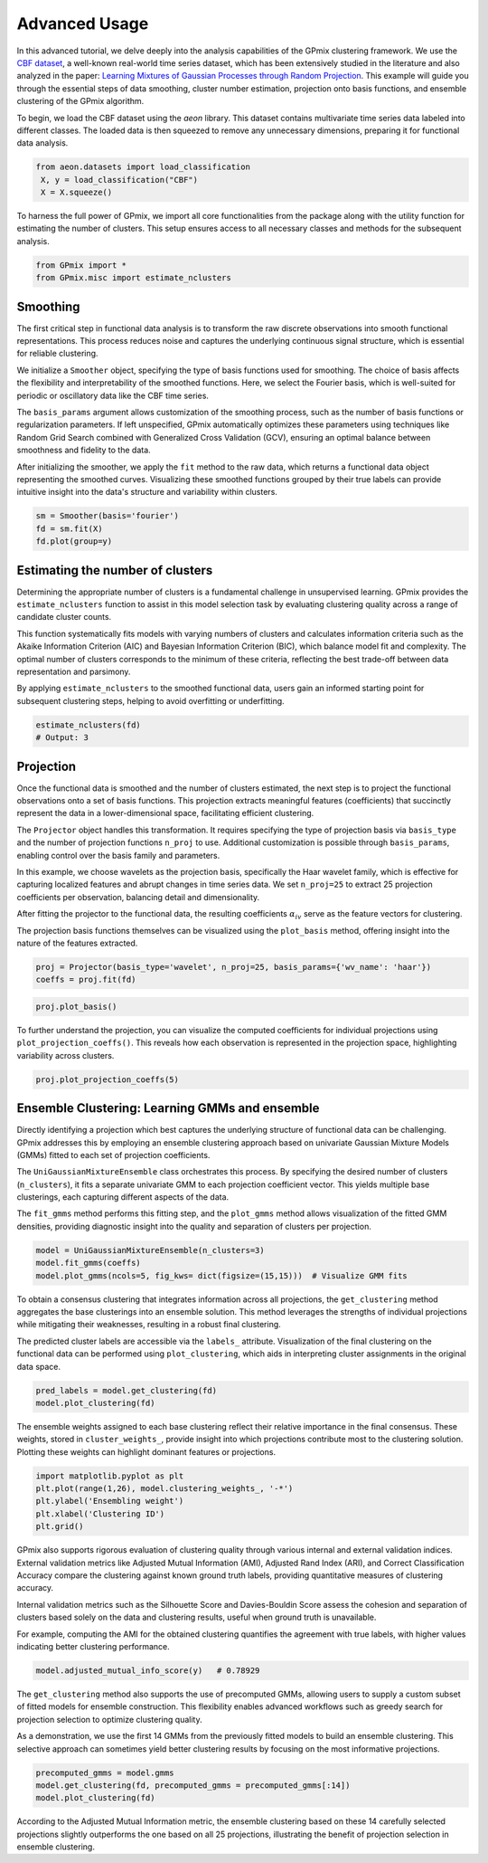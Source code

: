 Advanced Usage
=================

In this advanced tutorial, we delve deeply into the analysis capabilities of the GPmix clustering framework. We use the `CBF dataset <https://www.timeseriesclassification.com/description.php?Dataset=CBF>`_, a well-known real-world time series dataset, which has been extensively studied in the literature and also analyzed in the paper: `Learning Mixtures of Gaussian Processes through Random Projection <https://proceedings.mlr.press/v235/akeweje24a.html>`_. This example will guide you through the essential steps of data smoothing, cluster number estimation, projection onto basis functions, and ensemble clustering of the GPmix algorithm.

To begin, we load the CBF dataset using the `aeon` library. This dataset contains multivariate time series data labeled into different classes. The loaded data is then squeezed to remove any unnecessary dimensions, preparing it for functional data analysis.

.. code-block:: python

   from aeon.datasets import load_classification
    X, y = load_classification("CBF")
    X = X.squeeze()

To harness the full power of GPmix, we import all core functionalities from the package along with the utility function for estimating the number of clusters. This setup ensures access to all necessary classes and methods for the subsequent analysis.

.. code-block:: python

   from GPmix import *
   from GPmix.misc import estimate_nclusters


Smoothing
---------

The first critical step in functional data analysis is to transform the raw discrete observations into smooth functional representations. This process reduces noise and captures the underlying continuous signal structure, which is essential for reliable clustering.

We initialize a ``Smoother`` object, specifying the type of basis functions used for smoothing. The choice of basis affects the flexibility and interpretability of the smoothed functions. Here, we select the Fourier basis, which is well-suited for periodic or oscillatory data like the CBF time series.

The ``basis_params`` argument allows customization of the smoothing process, such as the number of basis functions or regularization parameters. If left unspecified, GPmix automatically optimizes these parameters using techniques like Random Grid Search combined with Generalized Cross Validation (GCV), ensuring an optimal balance between smoothness and fidelity to the data.

After initializing the smoother, we apply the ``fit`` method to the raw data, which returns a functional data object representing the smoothed curves. Visualizing these smoothed functions grouped by their true labels can provide intuitive insight into the data's structure and variability within clusters.

.. code-block:: python

   sm = Smoother(basis='fourier')
   fd = sm.fit(X)
   fd.plot(group=y)

.. image:: img/cbf_smooth.png
   :alt: Smoothed CBF data

Estimating the number of clusters
---------------------------------

Determining the appropriate number of clusters is a fundamental challenge in unsupervised learning. GPmix provides the ``estimate_nclusters`` function to assist in this model selection task by evaluating clustering quality across a range of candidate cluster counts.

This function systematically fits models with varying numbers of clusters and calculates information criteria such as the Akaike Information Criterion (AIC) and Bayesian Information Criterion (BIC), which balance model fit and complexity. The optimal number of clusters corresponds to the minimum of these criteria, reflecting the best trade-off between data representation and parsimony.

By applying ``estimate_nclusters`` to the smoothed functional data, users gain an informed starting point for subsequent clustering steps, helping to avoid overfitting or underfitting.

.. code-block:: python

   estimate_nclusters(fd)
   # Output: 3

Projection
----------

Once the functional data is smoothed and the number of clusters estimated, the next step is to project the functional observations onto a set of basis functions. This projection extracts meaningful features (coefficients) that succinctly represent the data in a lower-dimensional space, facilitating efficient clustering.

The ``Projector`` object handles this transformation. It requires specifying the type of projection basis via ``basis_type`` and the number of projection functions ``n_proj`` to use. Additional customization is possible through ``basis_params``, enabling control over the basis family and parameters.

In this example, we choose wavelets as the projection basis, specifically the Haar wavelet family, which is effective for capturing localized features and abrupt changes in time series data. We set ``n_proj=25`` to extract 25 projection coefficients per observation, balancing detail and dimensionality.

After fitting the projector to the functional data, the resulting coefficients :math:`\alpha_{iv}` serve as the feature vectors for clustering.

The projection basis functions themselves can be visualized using the ``plot_basis`` method, offering insight into the nature of the features extracted.

.. code-block:: python

   proj = Projector(basis_type='wavelet', n_proj=25, basis_params={'wv_name': 'haar'})
   coeffs = proj.fit(fd)

.. code-block:: python

    proj.plot_basis()

.. image:: img/haar25.png

To further understand the projection, you can visualize the computed coefficients for individual projections using ``plot_projection_coeffs()``. This reveals how each observation is represented in the projection space, highlighting variability across clusters.

.. code-block:: python

    proj.plot_projection_coeffs(5)

.. image:: img/proj25.png

Ensemble Clustering: Learning GMMs and ensemble
-----------------------------------------------

Directly identifying a projection which best captures the underlying structure of functional data can be challenging. GPmix addresses this by employing an ensemble clustering approach based on univariate Gaussian Mixture Models (GMMs) fitted to each set of projection coefficients.

The ``UniGaussianMixtureEnsemble`` class orchestrates this process. By specifying the desired number of clusters (``n_clusters``), it fits a separate univariate GMM to each projection coefficient vector. This yields multiple base clusterings, each capturing different aspects of the data.

The ``fit_gmms`` method performs this fitting step, and the ``plot_gmms`` method allows visualization of the fitted GMM densities, providing diagnostic insight into the quality and separation of clusters per projection.

.. code-block:: python

   model = UniGaussianMixtureEnsemble(n_clusters=3)
   model.fit_gmms(coeffs)
   model.plot_gmms(ncols=5, fig_kws= dict(figsize=(15,15)))  # Visualize GMM fits

.. image:: img/gmms25.png

To obtain a consensus clustering that integrates information across all projections, the ``get_clustering`` method aggregates the base clusterings into an ensemble solution. This method leverages the strengths of individual projections while mitigating their weaknesses, resulting in a robust final clustering.

The predicted cluster labels are accessible via the ``labels_`` attribute. Visualization of the final clustering on the functional data can be performed using ``plot_clustering``, which aids in interpreting cluster assignments in the original data space.

.. code-block:: python

   pred_labels = model.get_clustering(fd)
   model.plot_clustering(fd)

.. image:: img/gpmix25.png

The ensemble weights assigned to each base clustering reflect their relative importance in the final consensus. These weights, stored in ``cluster_weights_``, provide insight into which projections contribute most to the clustering solution. Plotting these weights can highlight dominant features or projections.

.. code-block:: python

    import matplotlib.pyplot as plt
    plt.plot(range(1,26), model.clustering_weights_, '-*')
    plt.ylabel('Ensembling weight')
    plt.xlabel('Clustering ID')
    plt.grid()

.. image:: img/gpmix_weights25.png
    :alt: Ensembling weights of base clusterings

GPmix also supports rigorous evaluation of clustering quality through various internal and external validation indices. External validation metrics like Adjusted Mutual Information (AMI), Adjusted Rand Index (ARI), and Correct Classification Accuracy compare the clustering against known ground truth labels, providing quantitative measures of clustering accuracy.

Internal validation metrics such as the Silhouette Score and Davies-Bouldin Score assess the cohesion and separation of clusters based solely on the data and clustering results, useful when ground truth is unavailable.

For example, computing the AMI for the obtained clustering quantifies the agreement with true labels, with higher values indicating better clustering performance.

.. code-block:: python

   model.adjusted_mutual_info_score(y)   # 0.78929

The ``get_clustering`` method also supports the use of precomputed GMMs, allowing users to supply a custom subset of fitted models for ensemble construction. This flexibility enables advanced workflows such as greedy search for projection selection to optimize clustering quality.

As a demonstration, we use the first 14 GMMs from the previously fitted models to build an ensemble clustering. This selective approach can sometimes yield better clustering results by focusing on the most informative projections.

.. code-block:: python

    precomputed_gmms = model.gmms
    model.get_clustering(fd, precomputed_gmms = precomputed_gmms[:14])
    model.plot_clustering(fd)

.. image:: img/gpmix14.png

According to the Adjusted Mutual Information metric, the ensemble clustering based on these 14 carefully selected projections slightly outperforms the one based on all 25 projections, illustrating the benefit of projection selection in ensemble clustering.